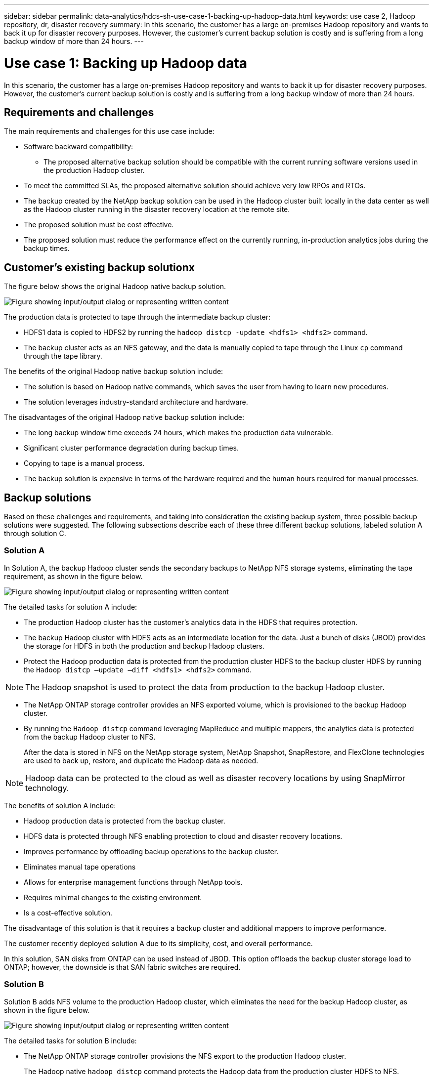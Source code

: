 ---
sidebar: sidebar
permalink: data-analytics/hdcs-sh-use-case-1-backing-up-hadoop-data.html
keywords: use case 2, Hadoop repository, dr, disaster recovery
summary: In this scenario, the customer has a large on-premises Hadoop repository and wants to back it up for disaster recovery purposes. However, the customer's current backup solution is costly and is suffering from a long backup window of more than 24 hours.
---

= Use case 1: Backing up Hadoop data
:hardbreaks:
:nofooter:
:icons: font
:linkattrs:
:imagesdir: ../media/

//
// This file was created with NDAC Version 2.0 (August 17, 2020)
//
// 2021-10-28 12:57:46.894129
//

[.lead]
In this scenario, the customer has a large on-premises Hadoop repository and wants to back it up for disaster recovery purposes. However, the customer's current backup solution is costly and is suffering from a long backup window of more than 24 hours.

== Requirements and challenges

The main requirements and challenges for this use case include:

* Software backward compatibility:
** The proposed alternative backup solution should be compatible with the current running software versions used in the production Hadoop cluster.
* To meet the committed SLAs, the proposed alternative solution should achieve very low RPOs and RTOs.
* The backup created by the NetApp backup solution can be used in the Hadoop cluster built locally in the data center as well as the Hadoop cluster running in the disaster recovery location at the remote site.
* The proposed solution must be cost effective.
* The proposed solution must reduce the performance effect on the currently running, in-production analytics jobs during the backup times.

== Customer’s existing backup solutionx

The figure below shows the original Hadoop native backup solution.

image:hdcs-sh-image5.png["Figure showing input/output dialog or representing written content"]

The production data is protected to tape through the intermediate backup cluster:

* HDFS1 data is copied to HDFS2 by running the `hadoop distcp -update <hdfs1> <hdfs2>` command.
* The backup cluster acts as an NFS gateway, and the data is manually copied to tape through the Linux `cp` command through the tape library.

The benefits of the original Hadoop native backup solution include:

* The solution is based on Hadoop native commands, which saves the user from having to learn new procedures.
* The solution leverages industry-standard architecture and hardware.

The disadvantages of the original Hadoop native backup solution include:

* The long backup window time exceeds 24 hours, which makes the production data vulnerable.
* Significant cluster performance degradation during backup times.
* Copying to tape is a manual process.
* The backup solution is expensive in terms of the hardware required and the human hours required for manual processes.

== Backup solutions

Based on these challenges and requirements, and taking into consideration the existing backup system, three possible backup solutions were suggested. The following subsections describe each of these three different backup solutions, labeled solution A through solution C.

=== Solution A

In Solution A, the backup Hadoop cluster sends the secondary backups to NetApp NFS storage systems, eliminating the tape requirement, as shown in the figure below.

image:hdcs-sh-image6.png["Figure showing input/output dialog or representing written content"]

The detailed tasks for solution A include:

* The production Hadoop cluster has the customer's analytics data in the HDFS that requires protection.
* The backup Hadoop cluster with HDFS acts as an intermediate location for the data. Just a bunch of disks (JBOD) provides the storage for HDFS in both the production and backup Hadoop clusters.
* Protect the Hadoop production data is protected from the production cluster HDFS to the backup cluster HDFS by running the `Hadoop distcp –update –diff <hdfs1> <hdfs2>` command.

[NOTE]
The Hadoop snapshot is used to protect the data from production to the backup Hadoop cluster.

* The NetApp ONTAP storage controller provides an NFS exported volume, which is provisioned to the backup Hadoop cluster.
* By running the `Hadoop distcp` command leveraging MapReduce and multiple mappers, the analytics data is protected from the backup Hadoop cluster to NFS.
+
After the data is stored in NFS on the NetApp storage system, NetApp Snapshot, SnapRestore, and FlexClone technologies are used to back up, restore, and duplicate the Hadoop data as needed.

[NOTE]
Hadoop data can be protected to the cloud as well as disaster recovery locations by using SnapMirror technology.

The benefits of solution A include:

* Hadoop production data is protected from the backup cluster.
* HDFS data is protected through NFS enabling protection to cloud and disaster recovery locations.
* Improves performance by offloading backup operations to the backup cluster.
* Eliminates manual tape operations
* Allows for enterprise management functions through NetApp tools.
* Requires minimal changes to the existing environment.
* Is a cost-effective solution.

The disadvantage of this solution is that it requires a backup cluster and additional mappers to improve performance.

The customer recently deployed solution A due to its simplicity, cost, and overall performance.

In this solution, SAN disks from ONTAP can be used instead of JBOD. This option offloads the backup cluster storage load to ONTAP; however, the downside is that SAN fabric switches are required.

=== Solution B

Solution B adds NFS volume to the production Hadoop cluster, which eliminates the need for the backup Hadoop cluster, as shown in the figure below.

image:hdcs-sh-image7.png["Figure showing input/output dialog or representing written content"]

The detailed tasks for solution B include:

* The NetApp ONTAP storage controller provisions the NFS export to the production Hadoop cluster.
+
The Hadoop native `hadoop distcp` command protects the Hadoop data from the production cluster HDFS to NFS.

* After the data is stored in NFS on the NetApp storage system, Snapshot, SnapRestore, and FlexClone technologies are used to back up, restore, and duplicate the Hadoop data as needed.

The benefits of solution B include:

* The production cluster is slightly modified for the backup solution, which simplifies implementation and reduces additional infrastructure cost.
* A backup cluster for the backup operation is not required.
* HDFS production data is protected in the conversion to NFS data.
* The solution allows for enterprise management functions through NetApp tools.

The disadvantage of this solution is that it’s implemented in the production cluster, which can add additional administrator tasks in the production cluster.

=== Solution C

In solution C, the NetApp SAN volumes are directly provisioned to the Hadoop production cluster for HDFS storage, as shown in the figure below.

image:hdcs-sh-image8.png["Figure showing input/output dialog or representing written content"]

The detailed steps for solution C include:

* NetApp ONTAP SAN storage is provisioned at the production Hadoop cluster for HDFS data storage.
* NetApp Snapshot and SnapMirror technologies are used to back up the HDFS data from the production Hadoop cluster.
* There is no performance effect to production for the Hadoop/Spark cluster during the Snapshot copy backup process because the backup is at the storage layer.

[NOTE]
Snapshot technology provides backups that complete in seconds regardless of the size of the data.

The benefits of solution C include:

* Space-efficient backup can be created by using Snapshot technology.
* Allows for enterprise management functions through NetApp tools.

